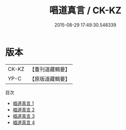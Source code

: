 #+TITLE: 唱道真言 / CK-KZ

#+DATE: 2015-08-29 17:49:30.548339
* 版本
 |     CK-KZ|【重刊道藏輯要】|
 |      YP-C|【原版道藏輯要】|
目次
 - [[file:KR5i0030_001.txt][唱道真言 1]]
 - [[file:KR5i0030_002.txt][唱道真言 2]]
 - [[file:KR5i0030_003.txt][唱道真言 3]]
 - [[file:KR5i0030_004.txt][唱道真言 4]]
